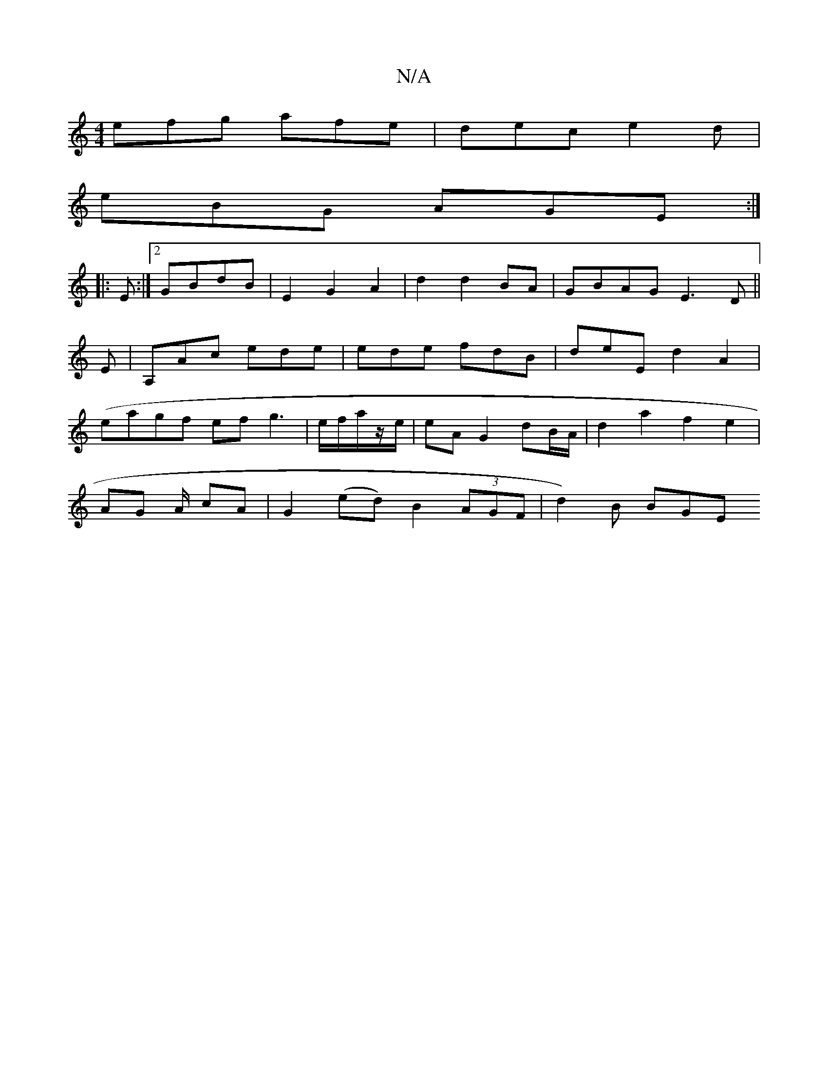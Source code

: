 X:1
T:N/A
M:4/4
R:N/A
K:Cmajor
efg afe | dec e2d|
eBG AGE:|
|:E :|2 GBdB | E2 G2 A2 | d2 d2 BA | GBAG E3 D||
E|A,Ac ede | ede fdB | deE d2 A2|
(eagf ef g3 | e/f/a/z/e/| eA G2 dB/A/ | d2 a2 f2 e2|
AG A/ cA |G2 (ed) B2 (3AGF|d2)B BGE